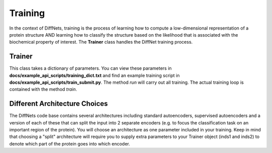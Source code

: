 Training
=================
In the context of DiffNets, training is the process of learning how to compute a low-dimensional representation of a protein structure AND learning how to classify the structure based on the likelihood that is associated with the biochemical property of interest. The **Trainer** class handles the DiffNet training process.

Trainer
-----------
This class takes a dictionary of parameters. You can view these parameters in **docs/example_api_scripts/training_dict.txt** and find an example training script in **docs/example_api_scripts/train_submit.py**. The method *run* will carry out all training. The actual training loop is contained with the method *train*.

.. autosummary::
   :toctree: autosummary

   diffnets.training.Trainer


Different Architecture Choices
------------------------------
The DiffNets code base contains several architectures including standard autoencoders, supervised autoencoders and a version of each of these that can split the input into 2 separate encoders (e.g. to focus the classification task on an important region of the protein). You will choose an architecture as one parameter included in your training. Keep in mind that choosing a "split" architecture will require you to supply extra parameters to your Trainer object (inds1 and inds2) to denote which part of the protein goes into which encoder.

.. autosummary::
   :toctree: autosummary

   diffnets.nnutils.ae
   diffnets.nnutils.sae
   diffnets.nnutils.split_ae
   diffnets.nnutils.split_sae


